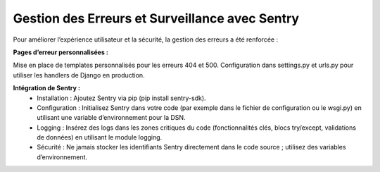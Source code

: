 Gestion des Erreurs et Surveillance avec Sentry
==============================================
Pour améliorer l’expérience utilisateur et la sécurité, la gestion des erreurs a été renforcée :

**Pages d’erreur personnalisées :**

Mise en place de templates personnalisés pour les erreurs 404 et 500.
Configuration dans settings.py et urls.py pour utiliser les handlers de Django en production.

**Intégration de Sentry :**
 - Installation : Ajoutez Sentry via pip (pip install sentry-sdk).
 - Configuration : Initialisez Sentry dans votre code (par exemple dans le fichier de configuration ou le wsgi.py) en utilisant une variable d’environnement pour la DSN.
 - Logging : Insérez des logs dans les zones critiques du code (fonctionnalités clés, blocs try/except, validations de données) en utilisant le module logging.
 - Sécurité : Ne jamais stocker les identifiants Sentry directement dans le code source ; utilisez des variables d’environnement.
